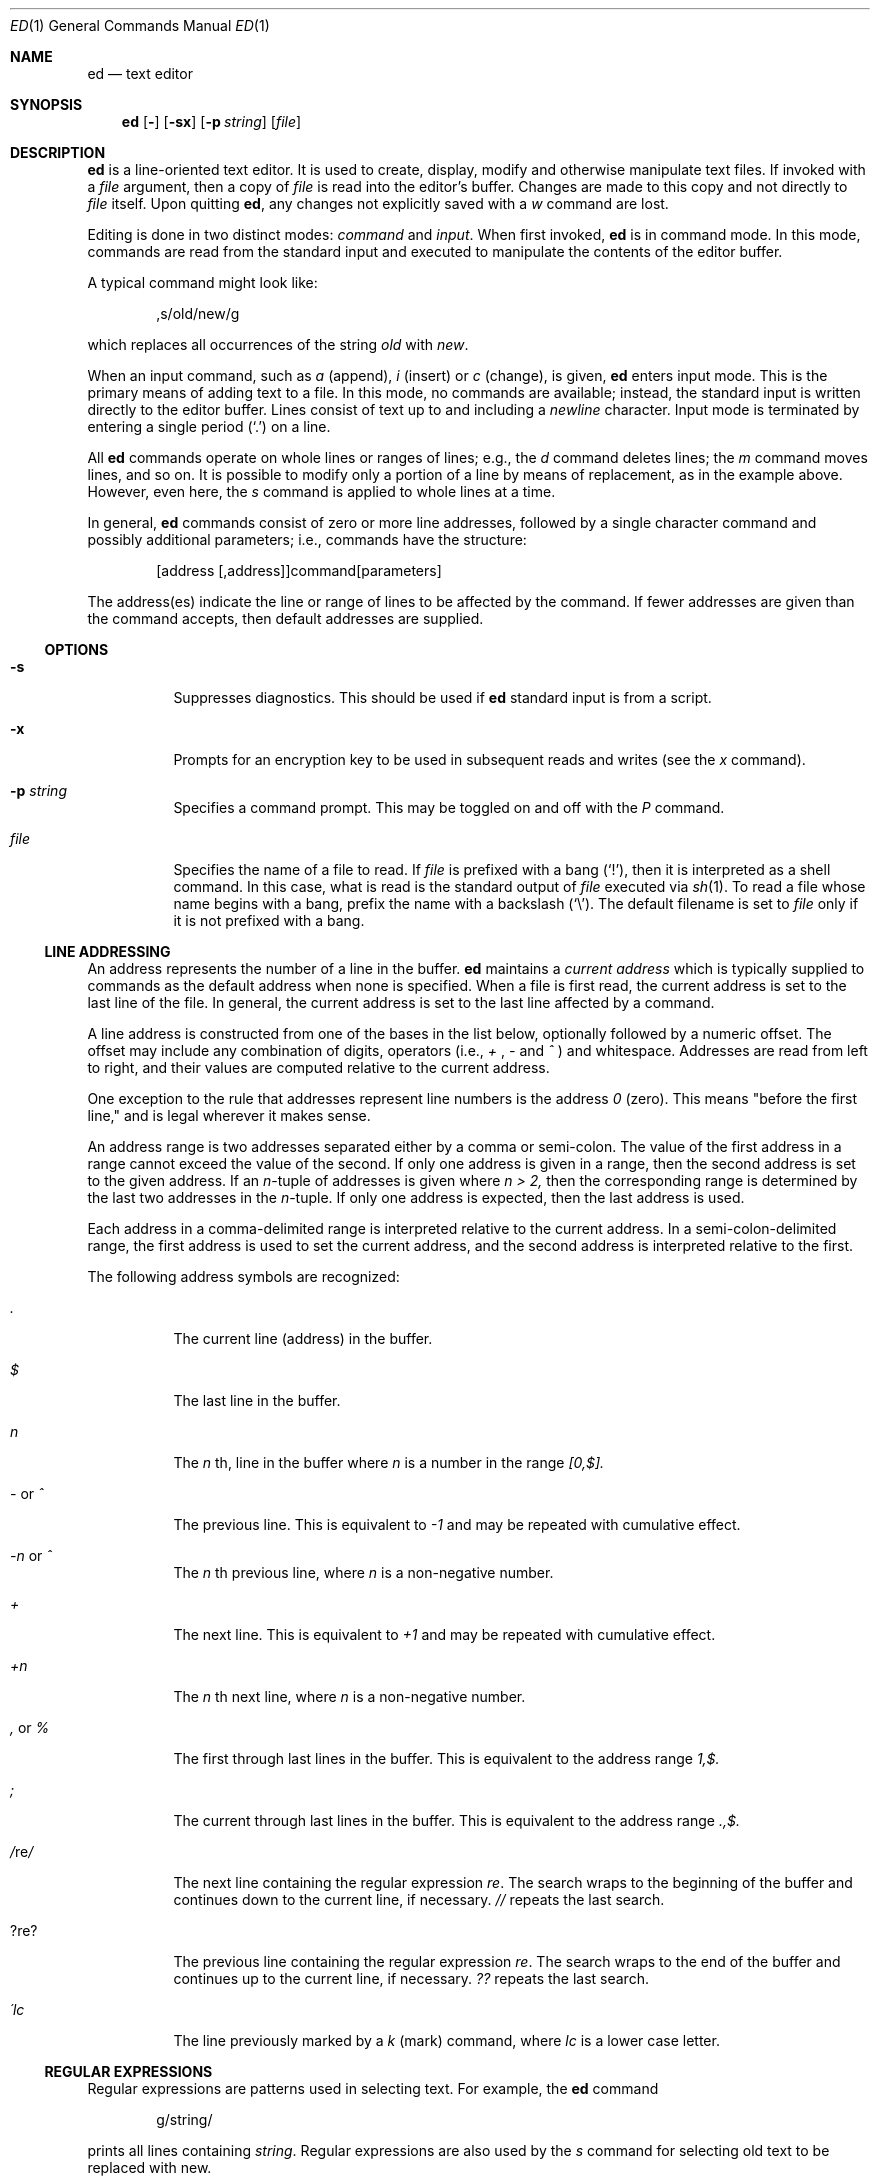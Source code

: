 .\"	$OpenBSD: ed.1,v 1.15 1998/11/28 03:20:33 aaron Exp $
.\"
.Dd May 2, 1993
.Dt ED 1
.Os BSD 4
.Sh NAME
.Nm ed
.Nd text editor
.Sh SYNOPSIS
.Nm ed
.Op Fl
.Op Fl sx
.Op Fl p Ar string
.Op Ar file
.Sh DESCRIPTION
.Nm
is a line-oriented text editor.
It is used to create, display, modify and otherwise manipulate text
files.
If invoked with a
.Ar file
argument, then a copy of
.Ar file
is read into the editor's buffer.
Changes are made to this copy and not directly to
.Ar file
itself.
Upon quitting
.Nm ed ,
any changes not explicitly saved with a
.Em w
command are lost.
.Pp
Editing is done in two distinct modes:
.Em command
and
.Em input .
When first invoked,
.Nm
is in command mode.
In this mode, commands are read from the standard input and
executed to manipulate the contents of the editor buffer.
.Pp
A typical command might look like:
.Bd -literal -offset indent
,s/old/new/g
.Ed
.Pp
which replaces all occurrences of the string
.Pa old
with
.Pa new .
.Pp
When an input command, such as
.Em a
(append),
.Em i
(insert) or
.Em c
(change), is given,
.Nm
enters input mode.  This is the primary means
of adding text to a file.
In this mode, no commands are available;
instead, the standard input is written
directly to the editor buffer.  Lines consist of text up to and
including a
.Em newline
character.
Input mode is terminated by
entering a single period
.Pq Ql \&.
on a line.
.Pp
All
.Nm
commands operate on whole lines or ranges of lines; e.g.,
the
.Em d
command deletes lines; the
.Em m
command moves lines, and so on.
It is possible to modify only a portion of a line by means of replacement,
as in the example above.  However, even here, the
.Em s
command is applied to whole lines at a time.
.Pp
In general,
.Nm
commands consist of zero or more line addresses, followed by a single
character command and possibly additional parameters; i.e.,
commands have the structure:
.Bd -literal -offset indent
[address [,address]]command[parameters]
.Ed
.Pp
The address(es) indicate the line or range of lines to be affected by the
command.  If fewer addresses are given than the command accepts, then
default addresses are supplied.
.Pp
.Ss OPTIONS
.Bl -tag -width Ds
.It Fl s
Suppresses diagnostics. This should be used if
.Nm
standard input is from a script.
.It Fl x
Prompts for an encryption key to be used in subsequent reads and writes
(see the
.Em x
command).
.It Fl p Ar string
Specifies a command prompt.  This may be toggled on and off with the
.Em P
command.
.It Ar file
Specifies the name of a file to read.  If
.Ar file
is prefixed with a
bang
.Pq Ql \&! ,
then it is interpreted as a shell command.  In this case,
what is read is
the standard output of
.Ar file
executed via
.Xr sh 1 .
To read a file whose name begins with a bang, prefix the
name with a backslash
.Pq Ql \e .
The default filename is set to
.Ar file
only if it is not prefixed with a bang.
.El
.Pp
.Ss LINE ADDRESSING
An address represents the number of a line in the buffer.
.Nm
maintains a
.Em current address
which is
typically supplied to commands as the default address when none is specified.
When a file is first read, the current address is set to the last line
of the file.  In general, the current address is set to the last line
affected by a command.
.Pp
A line address is
constructed from one of the bases in the list below, optionally followed
by a numeric offset.  The offset may include any combination
of digits, operators (i.e.,
.Em +
,
.Em -
and
.Em ^
)
and whitespace.
Addresses are read from left to right, and their values are computed
relative to the current address.
.Pp
One exception to the rule that addresses represent line numbers is the
address
.Em 0
(zero).
This means "before the first line,"
and is legal wherever it makes sense.
.Pp
An address range is two addresses separated either by a comma or
semi-colon. The value of the first address in a range cannot exceed the
value of the second.  If only one address is given in a range, then
the second address is set to the given address.  If an
.Em n Ns No -tuple
of addresses is given where
.Em n > 2,
then the corresponding range is determined by the last two addresses in
the
.Em n Ns No -tuple.
If only one address is expected, then the last address is used.
.Pp
Each address in a comma-delimited range is interpreted relative to the
current address.  In a semi-colon-delimited range, the first address is
used to set the current address, and the second address is interpreted
relative to the first.
.Pp
The following address symbols are recognized:
.Bl -tag -width Ds
.It Em \&.
The current line (address) in the buffer.
.It Em $
The last line in the buffer.
.It Em n
The
.Em n
th,
line in the buffer
where
.Em n
is a number in the range
.Em [0,$].
.It Em - No or Em ^
The previous line.
This is equivalent to
.Em -1
and may be repeated with cumulative effect.
.It Em -n No or Em ^
The
.Em n No th
previous line, where
.Em n
is a non-negative number.
.It Em +
The
next line.
This is equivalent to
.Em +1
and may be repeated with cumulative effect.
.It Em +n
The
.Em n No th
next line, where
.Em n
is a non-negative number.
.It Em \&, No or Em %
The first through last lines in the buffer.  This is equivalent to
the address range
.Em 1,$.
.It Em \&;
The
current through last lines in the buffer.  This is equivalent to
the address range
.Em .,$.
.It Em / Ns No re Ns Em /
The
next line containing the regular expression
.Em re .
The search wraps to the beginning of the buffer and continues down to the
current line, if necessary.
.Em //
repeats the last search.
.It Em ? Ns No re Ns Em ?
The
previous line containing the regular expression
.Em re .
The search wraps to the end of the buffer and continues up to the
current line, if necessary.
.Em ??
repeats the last search.
.It Em \&\'lc
The
line previously marked by a
.Em k
(mark) command, where
.Em lc
is a lower case letter.
.El
.Pp
.Ss REGULAR EXPRESSIONS
Regular expressions are patterns used in selecting text.
For example, the
.Nm
command
.Bd -literal -offset indent
g/string/
.Ed
.Pp
prints all lines containing
.Em string .
Regular expressions are also
used by the
.Em s
command for selecting old text to be replaced with new.
.Pp
In addition to a specifying string literals, regular expressions can
represent
classes of strings.  Strings thus represented are said to be matched
by the corresponding regular expression.
If it is possible for a regular expression
to match several strings in a line, then the left-most longest match is
the one selected.
.Pp
The following symbols are used in constructing regular expressions:
.Bl -tag -width Dsasdfsd
.It Em c
Any character
.Em c
not listed below, including
.Em { Ns No ,
.Em } Ns No ,
.Em \&( Ns No ,
.Em \&) Ns No ,
.Em < Ns No ,
and
.Em >
matches itself.
.It Em \ec
Any backslash-escaped character
.Em c Ns No ,
except for
.Em { Ns No ,
.Em } Ns No ,
.Em \&( Ns No ,
.Em \&) Ns No ,
.Em < Ns No , and
.Em >
matches itself.
.It Em \&.
Matches any single character.
.It Em [char-class]
Matches any single character in
.Em char-class .
To include a
.Em ]
in
.Em char-class Ns No ,
it must be the first character.
A range of characters may be specified by separating the end characters
of the range with a
.Em -
e.g.,
.Em a-z
specifies the lower case characters.
The following literal expressions can also be used in
.Em char-class
to specify sets of characters:
.sp
.Em \ \ [:alnum:]\ \ [:cntrl:]\ \ [:lower:]\ \ [:space:]
.PD 0
.Em \ \ [:alpha:]\ \ [:digit:]\ \ [:print:]\ \ [:upper:]
.PD 0
.Em \ \ [:blank:]\ \ [:graph:]\ \ [:punct:]\ \ [:xdigit:]
.sp
If
.Em -
appears as the first or last character of
.Em char-class Ns No ,
then it matches itself.
All other characters in
.Em char-class
match themselves.
.Pp
Patterns in
.Em char-class
of the form
.Em [.col-elm.] No or, Em [=col-elm=]
where
.Em col-elm
is a
collating element
are interpreted according to
.Xr locale 5
(not currently supported).
See
.Xr regex 3
for an explanation of these constructs.
.It Em [^char-class]
Matches any single character, other than newline, not in
.Em char-class Ns No .
.Em char-class
is defined
as above.
.It Em ^
If
.Em ^
is the first character of a regular expression, then it
anchors the regular expression to the beginning of a line.
Otherwise, it matches itself.
.It Em $
If
.Em $
is the last character of a regular expression, it
anchors the regular expression to the end of a line.
Otherwise, it matches itself.
.It Em \e<
Anchors the single character regular expression or subexpression
immediately following it to the beginning of a word.
(This may not be available)
.It Em \e>
Anchors the single character regular expression or subexpression
immediately following it to the end of a word.
(This may not be available)
.It Em \e( Ns No re Ns Em \e)
Defines a subexpression
.Em re .
Subexpressions may be nested.
A subsequent backreference of the form
.Em \en Ns No ,
where
.Em n
is a number in the range [1,9], expands to the text matched by the
.Em n Ns No th
subexpression.
For example, the regular expression
.Em \e(.*\e)\e1
matches any string
consisting of identical adjacent substrings.
Subexpressions are ordered relative to
their left delimiter.
.It Em *
Matches the single character regular expression or subexpression
immediately preceding it zero or more times.  If
.Em *
is the first
character of a regular expression or subexpression, then it matches
itself.  The
.Em *
operator sometimes yields unexpected results.
For example, the regular expression
.Em b*
matches the beginning of
the string
.Em abbb
(as opposed to the substring
.Em bbb Ns No ),
since a null match
is the only left-most match.
.It Em \e{n,m\e} \e{n,\e} \e{n\e}
Matches the single character regular expression or subexpression
immediately preceding it at least
.Em n
and at most
.Em m
times.
If
.Em m
is omitted, then it matches at least
.Em n
times.
If the comma is also omitted, then it matches exactly
.Em n
times.
.El
.Pp
Additional regular expression operators may be defined depending on the
particular
.Xr regex 3
implementation.
.Ss COMMANDS
All
.Nm
commands are single characters, though some require additional parameters.
If a command's parameters extend over several lines, then
each line except for the last
must be terminated with a backslash
.Pq Ql \e .
.Pp
In general, at most one command is allowed per line.
However, most commands accept a print suffix, which is any of
.Em p No (print),
.Em l No (list),
or
.Em n No (enumerate),
to print the last line affected by the command.
.Pp
An interrupt (typically ^C) has the effect of aborting the current command
and returning the editor to command mode.
.Pp
.Nm
recognizes the following commands.  The commands are shown together with
the default address or address range supplied if none is
specified (in parenthesis), and other possible arguments on the right.
.Bl -tag -width Dxxs
.It (.) Ns Em a
Appends text to the buffer after the addressed line.
Text is entered in input mode.
The current address is set to last line entered.
.It (.,.) Ns Em c
Changes lines in the buffer.  The addressed lines are deleted
from the buffer, and text is appended in their place.
Text is entered in input mode.
The current address is set to last line entered.
.It (.,.) Ns Em d
Deletes the addressed lines from the buffer.
If there is a line after the deleted range, then the current address is set
to this line. Otherwise the current address is set to the line
before the deleted range.
.It Em e No file
Edits
.Em file Ns No ,
and sets the default filename.
If
.Em file
is not specified, then the default filename is used.
Any lines in the buffer are deleted before
the new file is read.
The current address is set to the last line read.
.It Em e No !command
Edits the standard output of
.Em !command Ns No ,
(see
.Em ! No command
below).
The default filename is unchanged.
Any lines in the buffer are deleted before the output of
.Em command
is read.
The current address is set to the last line read.
.It Em E No file
Edits
.Em file
unconditionally.
This is similar to the
.Em e
command,
except that unwritten changes are discarded without warning.
The current address is set to the last line read.
.It Em f No file
Sets the default filename to
.Em file Ns No .
If
.Em file
is not specified, then the default unescaped filename is printed.
.It (1,$) Ns Em g/re/command-list
Applies
.Em command-list
to each of the addressed lines matching a regular expression
.Em re Ns No .
The current address is set to the
line currently matched before
.Em command-list
is executed.
At the end of the
.Em g
command, the current address is set to the last line affected by
.Em command-list Ns No .
.Pp
Each command in
.Em command-list
must be on a separate line,
and every line except for the last must be terminated by
.Em \e No (backslash).
Any commands are allowed, except for
.Em g Ns No ,
.Em G Ns No ,
.Em v Ns No ,
and
.Em V Ns No .
A newline alone in
.Em command-list
is equivalent to a 
.Em p
command.
.It (1,$) Ns Em G/re/
Interactively edits the addressed lines matching a regular expression
.Em re Ns No .
For each matching line,
the line is printed,
the current address is set,
and the user is prompted to enter a 
.Em command-list Ns No .
At the end of the
.Em g
command, the current address
is set to the last line affected by (the last)
.Em command-list Ns No .
.Pp
The format of
.Em command-list
is the same as that of the
.Em g
command.  A newline alone acts as a null command list.
A single
.Em &
repeats the last non-null command list.
.It Em H
Toggles the printing of error explanations.
By default, explanations are not printed.
It is recommended that
.Nm
scripts begin with this command to
aid in debugging.
.It Em h
Prints an explanation of the last error.
.It (.) Ns Em i
Inserts text in the buffer before the current line.
Text is entered in input mode.
The current address is set to the last line entered.
.It (.,.+1) Ns Em j
Joins the addressed lines.  The addressed lines are
deleted from the buffer and replaced by a single
line containing their joined text.
The current address is set to the resultant line.
.It (.) Ns Em klc
Marks a line with a lower case letter
.Em lc Ns No \&.
The line can then be addressed as
.Em \&'lc
(i.e., a single quote followed by
.Em lc Ns No )
in subsequent commands.
The mark is not cleared until the line is deleted or otherwise modified.
.It (.,.) Ns Em l
Prints the addressed lines unambiguously.
If a single line fills more than one screen (as might be the case
when viewing a binary file, for instance), a
.Dq --More--
prompt is printed on the last line. 
.Nm
waits until the RETURN key is pressed
before displaying the next screen. 
The current address is set to the last line
printed.
.It (.,.) Ns Em m Ns No (.)
Moves lines in the buffer.  The addressed lines are moved to after the
right-hand destination address, which may be the address
.Em 0
(zero).
The current address is set to the
last line moved.
.It (.,.) Ns Em n
Prints the addressed lines along with
their line numbers.  The current address is set to the last line
printed.
.It (.,.) Ns Em p
Prints the addressed lines. The current address is set to the last line
printed.
.It Em P
Toggles the command prompt on and off.
Unless a prompt was specified by with command-line option
.Fl p Ar string Ns No ,
the command prompt is by default turned off.
.It Em q
Quits
.Nm ed .
.It Em Q
Quits
.Nm
unconditionally.
This is similar to the
.Em q
command,
except that unwritten changes are discarded without warning.
.It ($) Ns Em r No file
Reads
.Em file
to after the addressed line.  If
.Em file
is not specified, then the default
filename is used.  If there was no default filename prior to the command,
then the default filename is set to
.Em file Ns No .
Otherwise, the default filename is unchanged.
The current address is set to the last line read.
.It ($) Ns Em r No !command
Reads
to after the addressed line
the standard output of
.Em !command Ns No ,
(see the
.Em !
command below).
The default filename is unchanged.
The current address is set to the last line read.
.It (.,.) Ns Em s Ns No /re/replacement/
.It (.,.) Ns Em s Ns No /re/replacement/ Ns Em g
.It (.,.) Ns Em s Ns No /re/replacement/ Ns Em n
Replaces text in the addressed lines
matching a regular expression
.Em re
with
.Em replacement Ns No .
By default, only the first match in each line is replaced.
If the
.Em g
(global) suffix is given, then every match to be replaced.
The
.Em n
suffix, where
.Em n
is a postive number, causes only the
.Em n Ns No th
match to be replaced.
It is an error if no substitutions are performed on any of the addressed
lines.
The current address is set the last line affected.
.Pp
.Em re
and
.Em replacement
may be delimited by any character other than space and newline
(see the
.Em s
command below).
If one or two of the last delimiters is omitted, then the last line
affected is printed as though the print suffix
.Em p
were specified.
.Pp
An unescaped
.Em \e
in
.Em replacement
is replaced by the currently matched text.
The character sequence
.Em \em Ns No ,
where
.Em m
is a number in the range [1,9], is replaced by the
.Em m Ns No th
backreference expression of the matched text.
If
.Em replacement
consists of a single
.Em % Ns No ,
then
.Em replacement
from the last substitution is used.
Newlines may be embedded in
.Em replacement
if they are escaped with a
.Em \e
(backslash).
.It Em (.,.) Ns Em s
Repeats the last substitution.
This form of the
.Em s
command accepts a count suffix
.Em n Ns No ,
or any combination of the characters
.Em r Ns No ,
.Em g Ns No ,
and
.Em p Ns No .
If a count suffix
.Em n
is given, then only the
.Em n Ns No th
match is replaced.
The
.Em r
suffix causes
the regular expression of the last search to be used instead of the
that of the last substitution.
The
.Em g
suffix toggles the global suffix of the last substitution.
The
.Em p
suffix toggles the print suffix of the last substitution
The current address is set to the last line affected.
.It (.,.) Ns Em t Ns No (.)
Copies (i.e., transfers) the addressed lines to after the right-hand
destination address, which may be the address
.Em 0
(zero).
The current address is set to the last line
copied.
.It Em u
Undoes the last command and restores the current address
to what it was before the command.
The global commands
.Em g Ns No ,
.Em G Ns No ,
.Em v Ns No ,
and
.Em V Ns No .
are treated as a single command by undo.
.Em u
is its own inverse.
.It (1,$) Ns Em v Ns No /re/command-list
Applies
.Em command-list
to each of the addressed lines not matching a regular expression
.Em re Ns No .
This is similar to the
.Em g
command.
.It (1,$) Ns Em V Ns No /re/
Interactively edits the addressed lines not matching a regular expression
.Em re Ns No .
This is similar to the
.Em G
command.
.It (1,$) Ns Em w No file
Writes the addressed lines to
.Em file Ns No .
Any previous contents of
.Em file
is lost without warning.
If there is no default filename, then the default filename is set to
.Em file Ns No ,
otherwise it is unchanged.  If no filename is specified, then the default
filename is used.
The current address is unchanged.
.It (1,$) Ns Em wq No file
Writes the addressed lines to
.Em file Ns No ,
and then executes a
.Em q
command.
.It (1,$) Ns Em w No !command
Writes the addressed lines to the standard input of
.Em !command Ns No ,
(see the
.Em !
command below).
The default filename and current address are unchanged.
.It (1,$) Ns Em W No file
Appends the addressed lines to the end of
.Em file Ns No .
This is similar to the
.Em w
command, expect that the previous contents of file is not clobbered.
The current address is unchanged.
.It Em x
Prompts for an encryption key which is used in subsequent reads and
writes.  If a newline alone is entered as the key, then encryption is
turned off.  Otherwise, echoing is disabled while a key is read.
Encryption/decryption is done using the
.Xr bdes 1
algorithm.
.It (.+1) Ns Em z Ns No n
Scrolls
.Em n
lines at a time starting at addressed line.  If
.Em n
is not specified, then the current window size is used.
The current address is set to the last line printed.
.It ($) Ns Em =
Prints the line number of the addressed line.
.It (.+1) Ns Em newline
Prints the addressed line, and sets the current address to
that line.
.It Em ! Ns No command
Executes
.Em command
via
.Xr sh 1 .
If the first character of
.Em command
is
.Em ! Ns No ,
then it is replaced by text of the previous
.Em !command Ns No .
.Nm
does not process
.Em command
for
.Em \e
(backslash) escapes.
However, an unescaped
.Em %
is replaced by the default filename.
When the shell returns from execution, a
.Em !
is printed to the standard output.
The current line is unchanged.
.El
.Sh FILES
.Bl -tag -width /tmp/ed.* -compact
.It Pa /tmp/ed.*
buffer file
.It Pa ed.hup
file to which
.Nm
attempts to write the buffer if the terminal hangs uo
.El
.Sh SEE ALSO
.Xr bdes 1 ,
.Xr sed 1 ,
.Xr sh 1 ,
.Xr vi 1 ,
.Xr regex 3
.Pp
USD:12-13
.Pp
B. W. Kernighan and P. J. Plauger,
.Em Software Tools in Pascal Ns No ,
Addison-Wesley, 1981.
.Sh LIMITATIONS
.Nm
processes
.Em file
arguments for backslash escapes, i.e., in a filename,
any characters preceded by a backslash
.Pq Ql \e
are
interpreted literally.
.Pp
If a text (non-binary) file is not terminated by a newline character,
then
.Nm
appends one on reading/writing it.  In the case of a binary file,
.Nm
does not append a newline on reading/writing.
.Sh DIAGNOSTICS
When an error occurs,
.Nm
prints a
.Dq ?
and either returns to command mode
or exits if its input is from a script.
An explanation of the last error can be
printed with the
.Em h
(help) command.
.Pp
Since the 
.Em g
(global) command masks any errors from failed searches and substitutions,
it can be used to perform conditional operations in scripts; e.g.,
.Bd -literal -offset indent
g/old/s//new/
.Ed
.Pp
replaces any occurrences of
.Em old
with
.Em new Ns No .
.Pp
If the
.Em u
(undo) command occurs in a global command list, then
the command list is executed only once.
.Pp
If diagnostics are not disabled, attempting to quit
.Nm
or edit another file before writing a modified buffer
results in an error.
If the command is entered a second time, it succeeds,
but any changes to the buffer are lost.
